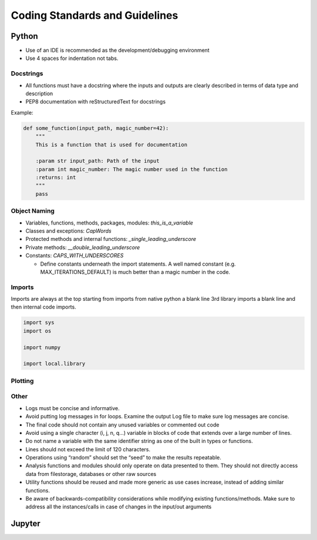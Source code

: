 *******************************
Coding Standards and Guidelines
*******************************


Python
++++++

* Use of an IDE is recommended as the development/debugging environment
* Use 4 spaces for indentation not tabs.

Docstrings
----------
* All functions must have a docstring where the inputs and outputs are clearly described in terms of data type and description
* PEP8 documentation with reStructuredText for docstrings

Example:

.. code-block:: python

    def some_function(input_path, magic_number=42):
        """
        This is a function that is used for documentation

        :param str input_path: Path of the input
        :param int magic_number: The magic number used in the function
        :returns: int
        """
        pass


Object Naming
-------------

* Variables, functions, methods, packages, modules: `this_is_a_variable`
* Classes and exceptions: `CapWords`
* Protected methods and internal functions: `_single_leading_underscore`
* Private methods: `__double_leading_underscore`
* Constants: `CAPS_WITH_UNDERSCORES`

  * Define constants underneath the import statements. A well named constant (e.g. MAX_ITERATIONS_DEFAULT)  is much better than a magic number in the code.

Imports
-------

Imports are always at the top starting from imports from native python a blank line 3rd library imports a blank line and then internal code imports.

.. code-block:: python

   import sys
   import os

   import numpy

   import local.library




Plotting
--------


Other
-----

* Logs must be concise and informative.
* Avoid putting log messages in for loops.
  Examine the output Log file to make sure log messages are concise.
* The final code should not contain any unused variables or commented out code
* Avoid using a single character (i, j, n, q...) variable in blocks of code that extends over a large number of lines.
* Do not name a variable with the same identifier string as one of the built in types or functions.
* Lines should not exceed the limit of 120 characters.
* Operations using “random” should set the “seed” to make the results repeatable.
* Analysis functions and modules should only operate on data presented to them.
  They should not directly access data from filestorage, databases or other raw sources
* Utility functions should be reused and made more generic as use cases increase, instead of adding similar functions.
* Be aware of backwards-compatibility considerations while modifying existing functions/methods.
  Make sure to address all the instances/calls in case of changes in the input/out arguments

Jupyter
+++++++




